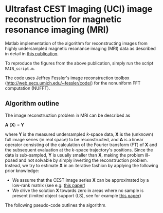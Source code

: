 * Ultrafast CEST Imaging (UCI) image reconstruction for magnetic resonance imaging (MRI)


Matlab implementation of the algorithm for reconstructing images from highly
undersampled magnetic resonance imaging (MRI) data as described in
detail in [[http://www.ncbi.nlm.nih.gov/pubmed/24721681][this publication]].


[[file:img/UCI.png]]


To reproduce the figures from the above publication, simply run the script =MAIN_script.m=. 

The code uses Jeffrey Fessler's image reconstruction toolbox
(http://web.eecs.umich.edu/~fessler/code/) for the nonuniform FFT
computation (NUFFT).


** Algorithm outline
The image reconstruction problem in MRI can be described as


*A* (*X*) = *Y* 


where *Y*  is the measured undersampled /k/-space data,
*X* is the (unknown) full image series (in real space) to be
reconstructed, and *A* is a linear operator consisting of
the calculation of the Fourier transform (FT) of *X* and the
subsequent evaluation at the /k/-space trajectory's positions. Since
the data is sub-sampled, *Y* is usually smaller than
*X*, making the problem ill-posed and not solvable by simply
inverting the reconstruction problem.
Instead, we try to estimate *X* in an iterative fashion by
applying the following prior knowledge: 

+ We assume that the CEST image series *X* can be
  approximated by a low-rank matrix (see e.g. [[http://arxiv.org/abs/1305.1773][this paper]])
+ We drive the solution *X* towards zero in areas where no sample is present (limited object support (LS), see for example [[http://onlinelibrary.wiley.com/doi/10.1002/mrm.20285/full][this paper]])
 
The following pseudo-code outlines the algorithm.
[[file:img/UCIalg.png]]

